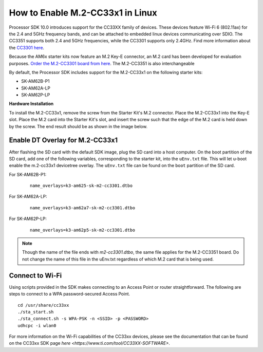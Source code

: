 .. _enable_m2cc3301:

How to Enable M.2-CC33x1 in Linux
=================================

Processor SDK 10.0 introduces support for the CC33XX family of devices.
These devices feature Wi-Fi 6 (802.11ax) for the 2.4 and 5GHz frequency bands,
and can be attached to embedded linux devices communicating over SDIO.
The CC3351 supports both 2.4 and 5GHz frequencies, while the CC3301 supports only 2.4GHz.
Find more information about the `CC3301 here <https://www.ti.com/product/CC3301>`_.

Because the AM6x starter kits now feature an M.2 Key-E connector, an M.2 card has been
developed for evaluation purposes. `Order the M.2-CC3301 board from here <https://www.ti.com/tool/M2-CC3301>`_.
The M.2-CC3351 is also interchangeable

By default, the Processor SDK includes support for the M.2-CC33x1 on the following starter kits:

* SK-AM62B-P1
* SK-AM62A-LP
* SK-AM62P-LP

**Hardware Installation**

To install the M.2-CC33x1, remove the screw from the Starter Kit's M.2 connector. Place the M.2-CC33x1 into the
Key-E slot. Place the M.2 card into the Starter Kit's slot, and insert the screw such that the edge of the
M.2 card is held down by the screw. The end result should be as shown in the image below.

.. Image:: /images/m2-cc3351.jpg
     :align: center
     :height: 360

Enable DT Overlay for M.2-CC33x1
--------------------------------

After flashing the SD card with the default SDK image, plug the SD card into a host computer. 
On the boot partition of the SD card, add one of the following variables, corresponding to the starter kit,
into the ``uEnv.txt`` file. This will let u-boot enable the m.2-cc33x1 devicetree overlay. The ``uEnv.txt`` file can be found on the ``boot``
partition of the SD card. 

For SK-AM62B-P1: 

    ::

        name_overlays=k3-am625-sk-m2-cc3301.dtbo 

For SK-AM62A-LP: 

    ::

        name_overlays=k3-am62a7-sk-m2-cc3301.dtbo 

For SK-AM62P-LP: 

    ::

        name_overlays=k3-am62p5-sk-m2-cc3301.dtbo 



.. note:: 

    Though the name of the file ends with `m2-cc3301.dtbo`, the same file applies for the M.2-CC3351 board.
    Do not change the name of this file in the uEnv.txt regardless of which M.2 card that is being used. 


Connect to Wi-Fi
----------------

Using scripts provided in the SDK makes connecting to an Access Point or router straightforward.
The following are steps to connect to a WPA password-secured Access Point. 

:: 

    cd /usr/share/cc33xx
    ./sta_start.sh
    ./sta_connect.sh -s WPA-PSK -n <SSID> -p <PASSWORD>
    udhcpc -i wlan0

For more information on the Wi-Fi capabilities of the CC33xx devices, please 
see the documentation that can be found on the CC33xx SDK page `here <https://www.ti.com/tool/CC33XX-SOFTWARE>`.
